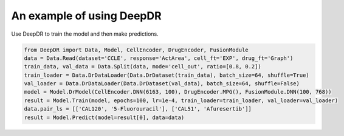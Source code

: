 An example of using DeepDR
==================================



Use DeepDR to train the model and then make predictions.

.. code-block:: python

    from DeepDR import Data, Model, CellEncoder, DrugEncoder, FusionModule
    data = Data.Read(dataset='CCLE', response='ActArea', cell_ft='EXP', drug_ft='Graph')
    train_data, val_data = Data.Split(data, mode='cell_out', ratio=[0.8, 0.2])
    train_loader = Data.DrDataLoader(Data.DrDataset(train_data), batch_size=64, shuffle=True)
    val_loader = Data.DrDataLoader(Data.DrDataset(val_data), batch_size=64, shuffle=False)
    model = Model.DrModel(CellEncoder.DNN(6163, 100), DrugEncoder.MPG(), FusionModule.DNN(100, 768))
    result = Model.Train(model, epochs=100, lr=1e-4, train_loader=train_loader, val_loader=val_loader)
    data.pair_ls = [['CAL120', '5-Fluorouracil'], ['CAL51', 'Afuresertib']]
    result = Model.Predict(model=result[0], data=data)

